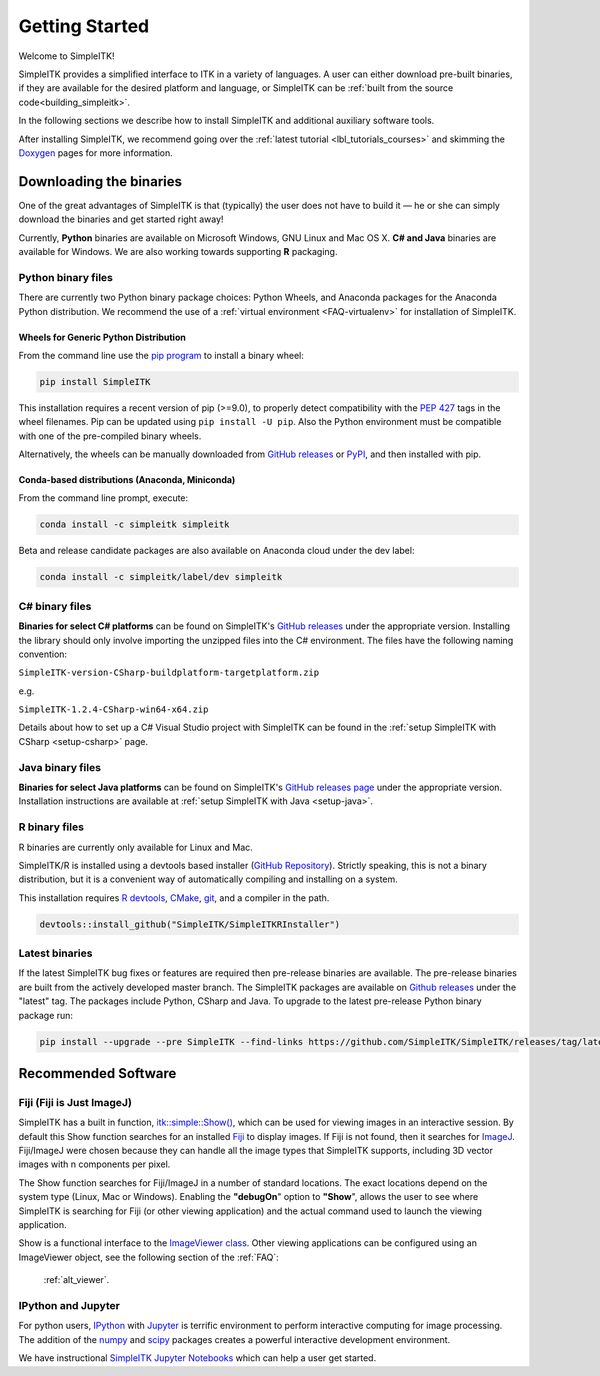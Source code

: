 Getting Started
++++++++++++++++

Welcome to SimpleITK!

SimpleITK provides a simplified interface to ITK in a variety of
languages. A user can either download pre-built binaries, if they
are available for the desired platform and language, or SimpleITK can be
:ref:`built from the source code<building_simpleitk>`.

In the following sections we describe how to install SimpleITK and
additional auxiliary software tools.

After installing SimpleITK, we recommend going over the
:ref:`latest tutorial <lbl_tutorials_courses>` and skimming
the `Doxygen <http://www.simpleitk.org/doxygen/latest/html/>`__ pages for
more information.

..
	.. contents:: On this page
	    :depth: 2
	    :local:
	    :backlinks: none

.. _installation-binaries:

Downloading the binaries
========================

One of the great advantages of SimpleITK is that (typically) the user does not
have to build it — he or she can simply download the binaries and get started
right away!

Currently, **Python** binaries are available on Microsoft Windows, GNU
Linux and Mac OS X. **C# and Java** binaries are available for
Windows. We are also working towards supporting **R** packaging.

Python binary files
-------------------

There are currently two Python binary package choices: Python Wheels,
and Anaconda packages for the Anaconda Python distribution. We
recommend the use of a :ref:`virtual environment <FAQ-virtualenv>`
for installation of SimpleITK.


.. _installation-generic-python:

Wheels for Generic Python Distribution
^^^^^^^^^^^^^^^^^^^^^^^^^^^^^^^^^^^^^^

From the command line use the `pip
program <https://pip.pypa.io/en/latest/index.html>`__ to install a
binary wheel:

.. code-block :: bash

 pip install SimpleITK

This installation requires a recent version of  pip (>=9.0), to properly detect
compatibility with the `PEP 427
<https://www.python.org/dev/peps/pep-0427/>`__ tags in the wheel
filenames. Pip can be updated using ``pip install -U pip``.
Also the Python environment must be compatible with one of
the pre-compiled binary wheels.

Alternatively, the wheels can be manually downloaded from `GitHub releases
<https://github.com/SimpleITK/SimpleITK/releases>`__ or
`PyPI <https://pypi.python.org/pypi/SimpleITK>`__, and then installed with pip.


Conda-based distributions (Anaconda, Miniconda)
^^^^^^^^^^^^^^^^^^^^^^^^^^^^^^^^^^^^^^^^^^^^^^^

From the command line prompt, execute:

.. code-block :: bash

 conda install -c simpleitk simpleitk

Beta and release candidate packages are also available on Anaconda cloud
under the dev label:

.. code-block :: bash

 conda install -c simpleitk/label/dev simpleitk


C# binary files
---------------

**Binaries for select C# platforms** can be found on SimpleITK's
`GitHub releases
<https://github.com/SimpleITK/SimpleITK/releases>`__
under the appropriate version. Installing the library should only
involve importing the unzipped files into the C# environment. The
files have the following naming convention:

``SimpleITK-version-CSharp-buildplatform-targetplatform.zip``

e.g.

| ``SimpleITK-1.2.4-CSharp-win64-x64.zip``


Details about how to set up a C# Visual Studio project with SimpleITK
can be found in the :ref:`setup SimpleITK with CSharp <setup-csharp>` page.


Java binary files
-----------------

**Binaries for select Java platforms** can be found on SimpleITK's
`GitHub releases page
<https://github.com/SimpleITK/SimpleITK/releases>`__
under the appropriate version. Installation instructions are available
at :ref:`setup SimpleITK with Java <setup-java>`.


R binary files
--------------

R binaries are currently only available for Linux and Mac.

SimpleITK/R is installed using a devtools based installer
(`GitHub Repository <https://github.com/SimpleITK/SimpleITKRInstaller>`__).
Strictly speaking, this is not a binary distribution, but it is a convenient
way of automatically compiling and installing on a system.

This installation requires `R devtools <https://github.com/r-lib/devtools>`__,
`CMake <https://cmake.org/>`__, `git <https://git-scm.com/>`__, and a compiler
in the path.

.. code-block :: bash

  devtools::install_github("SimpleITK/SimpleITKRInstaller")


Latest binaries
----------------

If the latest SimpleITK bug fixes or features are required then
pre-release binaries are available. The pre-release binaries are built
from the actively developed master branch. The SimpleITK packages are
available on `Github releases
<https://github.com/SimpleITK/SimpleITK/releases/tag/latest>`__ under
the "latest" tag. The packages include Python, CSharp and Java. To
upgrade to the latest pre-release Python binary package run:


.. code-block :: bash

 pip install --upgrade --pre SimpleITK --find-links https://github.com/SimpleITK/SimpleITK/releases/tag/latest


Recommended Software
====================

Fiji (Fiji is Just ImageJ)
--------------------------

SimpleITK has a built in function,
`itk::simple::Show() <https://simpleitk.org/doxygen/latest/html/namespaceitk_1_1simple.html#a86cb9e226d455efca3ba034dc2154605>`__,
which can be used for viewing images in an interactive session.
By default this Show function searches for an installed
`Fiji <https://fiji.sc>`__ to display images.  If Fiji is not found,
then it searches for `ImageJ <http://rsbweb.nih.gov/ij/>`__. Fiji/ImageJ were
chosen because they can handle all the image types that SimpleITK
supports, including 3D vector images with n components per pixel.

The Show function searches for Fiji/ImageJ in a number of standard locations.
The exact locations depend on the system type (Linux, Mac or Windows).
Enabling the **"debugOn**" option to **"Show**", allows the user to see
where SimpleITK is searching for Fiji (or other viewing application)
and the actual command used to launch the viewing application.

Show is a functional interface to the `ImageViewer class <https://simpleitk.org/doxygen/latest/html/classitk_1_1simple_1_1ImageViewer.html>`__.
Other viewing applications can be configured using an ImageViewer object,
see the following section of the :ref:`FAQ`:

    :ref:`alt_viewer`.


IPython and Jupyter
-------------------

For python users, `IPython <http://ipython.org/>`__ with
`Jupyter <http://jupyter.org>`__ is terrific environment to perform
interactive computing for image processing.  The addition of the
`numpy <https://numpy.org>`__ and `scipy <https://www.scipy.org>`__ packages
creates a powerful interactive development environment.

We have instructional `SimpleITK Jupyter
Notebooks <http://insightsoftwareconsortium.github.io/SimpleITK-Notebooks/>`__
which can help a user get started.
